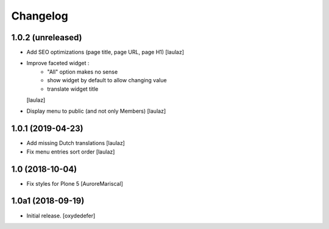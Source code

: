 Changelog
=========


1.0.2 (unreleased)
------------------

- Add SEO optimizations (page title, page URL, page H1)
  [laulaz]

- Improve faceted widget :
   * "All" option makes no sense
   * show widget by default to allow changing value
   * translate widget title
  [laulaz]

- Display menu to public (and not only Members)
  [laulaz]


1.0.1 (2019-04-23)
------------------

- Add missing Dutch translations
  [laulaz]

- Fix menu entries sort order
  [laulaz]


1.0 (2018-10-04)
----------------

- Fix styles for Plone 5
  [AuroreMariscal]


1.0a1 (2018-09-19)
------------------

- Initial release.
  [oxydedefer]
